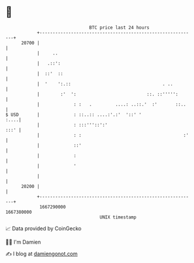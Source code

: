 * 👋

#+begin_example
                                   BTC price last 24 hours                    
               +------------------------------------------------------------+ 
         20700 |                                                            | 
               |     ..                                                     | 
               |   .::':                                                    | 
               |  ::'  ::                                                   | 
               |  '    ':.::                                   . ..         | 
               |        :'  ':                           ::. ::''''':       | 
               |             : :   .         ....: ..::.'  :'       ::..    | 
   $ USD       |             : ::..:: ....:'.:'  '::' '                :....| 
               |             : :::'''::':'                             :::' | 
               |             : :                                       :'   | 
               |             ::'                                            | 
               |             :                                              | 
               |             '                                              | 
               |                                                            | 
         20200 |                                                            | 
               +------------------------------------------------------------+ 
                1667290000                                        1667380000  
                                       UNIX timestamp                         
#+end_example
📈 Data provided by CoinGecko

🧑‍💻 I'm Damien

✍️ I blog at [[https://www.damiengonot.com][damiengonot.com]]
